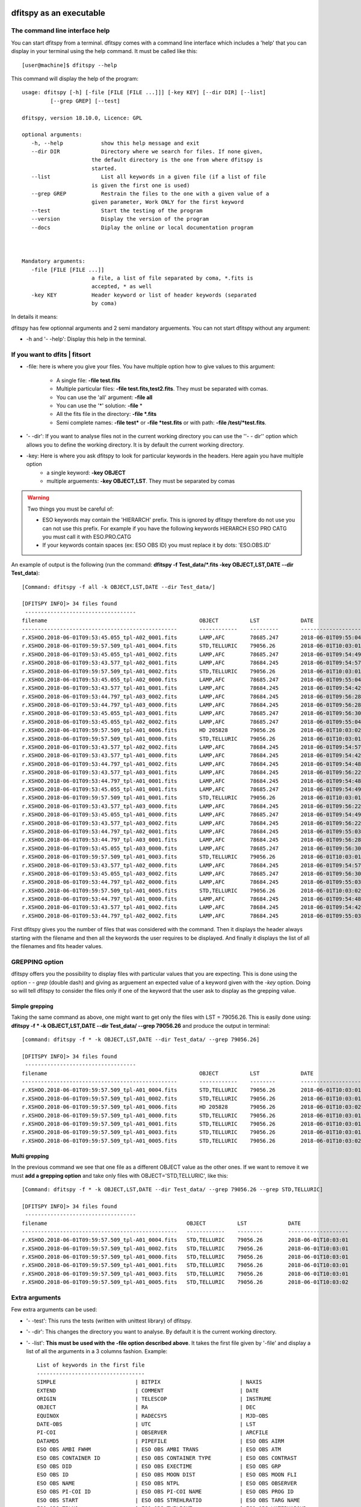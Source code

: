 .. _Usagecli:


|Python36| |Licence| |numpy|  

.. |Licence| image:: https://img.shields.io/badge/License-GPLv3-blue.svg
      :target: http://perso.crans.org/besson/LICENSE.html

.. |Opensource| image:: https://badges.frapsoft.com/os/v1/open-source.svg?v=103
      :target: https://github.com/ellerbrock/open-source-badges/

.. |Python36| image:: https://img.shields.io/badge/python-3.6-blue.svg
.. _Python36: https://www.python.org/downloads/release/python-360/

.. |numpy| image:: https://img.shields.io/badge/poweredby-numpy-orange.svg
   :target: http://www.numpy.org/


dfitspy as an executable
========================


The command line interface help
^^^^^^^^^^^^^^^^^^^^^^^^^^^^^^^

You can start dfitspy from a terminal. dfitspy comes with a command line interface which includes a 'help' that you can display in your terminal using the help command. It must be called like this::

           [user@machine]$ dfitspy --help

This command will display the help of the program::

      usage: dfitspy [-h] [-file [FILE [FILE ...]]] [-key KEY] [--dir DIR] [--list]
               [--grep GREP] [--test]

      dfitspy, version 18.10.0, Licence: GPL

      optional arguments:
         -h, --help            show this help message and exit
         --dir DIR             Directory where we search for files. If none given,
                            the default directory is the one from where dfitspy is
                            started.
         --list                List all keywords in a given file (if a list of file
                            is given the first one is used)
         --grep GREP           Restrain the files to the one with a given value of a
                            given parameter, Work ONLY for the first keyword
         --test                Start the testing of the program
         --version             Display the version of the program
         --docs                Diplay the online or local documentation program



      Mandatory arguments:
         -file [FILE [FILE ...]]
                            a file, a list of file separated by coma, *.fits is
                            accepted, * as well
         -key KEY           Header keyword or list of header keywords (separated
                            by coma)


In details it means:

dfitspy has few optionnal arguments and 2 semi mandatory arguements. You can not start dfitspy without any argument:
	
* -h and '- -help': Display this help in the terminal.

If you want to dfits | fitsort
^^^^^^^^^^^^^^^^^^^^^^^^^^^^^^

* -file: here is where you give your files. You have multiple option how to give values to this argument:

    * A single file:  **-file test.fits**
    * Multiple particular files: **-file test.fits,test2.fits**. They must be separated with comas.
    * You can use the 'all' argument: **-file all**
    * You can use the '*' solution: **-file** *
    * All the fits file in the directory: **-file *.fits**
    * Semi complete names: **-file test*** or **-file *test.fits** or with path: **-file /test/*test.fits**.

* '- -dir': If you want to analyse files not in the current working directory you can use the ''- - dir'' option which allows you to define the working directory. It is by default the current working directory. 

* -key: Here is where you ask dfitspy to look for particular keywords in the headers. Here again you have multiple option
    * a single keyword: **-key OBJECT**
    * multiple arguements: **-key OBJECT,LST**. They must be separated by comas



.. warning::

    Two things you must be careful of:

    * ESO keywords may contain the 'HIERARCH' prefix. This is ignored by dfitspy therefore do not use you can not use this prefix. For example if you have the following keywords HIERARCH ESO PRO CATG you must call it with ESO.PRO.CATG 
    * If your keywords contain spaces (ex: ESO OBS ID) you must replace it by dots: 'ESO.OBS.ID'
    
An example of output is the following (run the command: **dfitspy -f Test_data/*.fits -key OBJECT,LST,DATE --dir Test_data**)::

        [Command: dfitspy -f all -k OBJECT,LST,DATE --dir Test_data/]
        
        [DFITSPY INFO]> 34 files found 
         ----------------------------------- 
        filename                                         	OBJECT      	LST      	DATE               
        -------------------------------------------------	------------	---------	-------------------
        r.XSHOO.2018-06-01T09:53:45.055_tpl-A02_0001.fits	LAMP,AFC    	78685.247	2018-06-01T09:55:04
        r.XSHOO.2018-06-01T09:59:57.509_tpl-A01_0004.fits	STD,TELLURIC	79056.26 	2018-06-01T10:03:01
        r.XSHOO.2018-06-01T09:53:45.055_tpl-A01_0002.fits	LAMP,AFC    	78685.247	2018-06-01T09:54:49
        r.XSHOO.2018-06-01T09:53:43.577_tpl-A02_0001.fits	LAMP,AFC    	78684.245	2018-06-01T09:54:57
        r.XSHOO.2018-06-01T09:59:57.509_tpl-A01_0002.fits	STD,TELLURIC	79056.26 	2018-06-01T10:03:01
        r.XSHOO.2018-06-01T09:53:45.055_tpl-A02_0000.fits	LAMP,AFC    	78685.247	2018-06-01T09:55:04
        r.XSHOO.2018-06-01T09:53:43.577_tpl-A01_0001.fits	LAMP,AFC    	78684.245	2018-06-01T09:54:42
        r.XSHOO.2018-06-01T09:53:44.797_tpl-A03_0002.fits	LAMP,AFC    	78684.245	2018-06-01T09:56:28
        r.XSHOO.2018-06-01T09:53:44.797_tpl-A03_0000.fits	LAMP,AFC    	78684.245	2018-06-01T09:56:28
        r.XSHOO.2018-06-01T09:53:45.055_tpl-A03_0001.fits	LAMP,AFC    	78685.247	2018-06-01T09:56:30
        r.XSHOO.2018-06-01T09:53:45.055_tpl-A02_0002.fits	LAMP,AFC    	78685.247	2018-06-01T09:55:04
        r.XSHOO.2018-06-01T09:59:57.509_tpl-A01_0006.fits	HD 205828   	79056.26 	2018-06-01T10:03:02
        r.XSHOO.2018-06-01T09:59:57.509_tpl-A01_0000.fits	STD,TELLURIC	79056.26 	2018-06-01T10:03:01
        r.XSHOO.2018-06-01T09:53:43.577_tpl-A02_0002.fits	LAMP,AFC    	78684.245	2018-06-01T09:54:57
        r.XSHOO.2018-06-01T09:53:43.577_tpl-A01_0000.fits	LAMP,AFC    	78684.245	2018-06-01T09:54:42
        r.XSHOO.2018-06-01T09:53:44.797_tpl-A01_0002.fits	LAMP,AFC    	78684.245	2018-06-01T09:54:48
        r.XSHOO.2018-06-01T09:53:43.577_tpl-A03_0001.fits	LAMP,AFC    	78684.245	2018-06-01T09:56:22
        r.XSHOO.2018-06-01T09:53:44.797_tpl-A01_0001.fits	LAMP,AFC    	78684.245	2018-06-01T09:54:48
        r.XSHOO.2018-06-01T09:53:45.055_tpl-A01_0001.fits	LAMP,AFC    	78685.247	2018-06-01T09:54:49
        r.XSHOO.2018-06-01T09:59:57.509_tpl-A01_0001.fits	STD,TELLURIC	79056.26 	2018-06-01T10:03:01
        r.XSHOO.2018-06-01T09:53:43.577_tpl-A03_0000.fits	LAMP,AFC    	78684.245	2018-06-01T09:56:22
        r.XSHOO.2018-06-01T09:53:45.055_tpl-A01_0000.fits	LAMP,AFC    	78685.247	2018-06-01T09:54:49
        r.XSHOO.2018-06-01T09:53:43.577_tpl-A03_0002.fits	LAMP,AFC    	78684.245	2018-06-01T09:56:22
        r.XSHOO.2018-06-01T09:53:44.797_tpl-A02_0001.fits	LAMP,AFC    	78684.245	2018-06-01T09:55:03
        r.XSHOO.2018-06-01T09:53:44.797_tpl-A03_0001.fits	LAMP,AFC    	78684.245	2018-06-01T09:56:28
        r.XSHOO.2018-06-01T09:53:45.055_tpl-A03_0000.fits	LAMP,AFC    	78685.247	2018-06-01T09:56:30
        r.XSHOO.2018-06-01T09:59:57.509_tpl-A01_0003.fits	STD,TELLURIC	79056.26 	2018-06-01T10:03:01
        r.XSHOO.2018-06-01T09:53:43.577_tpl-A02_0000.fits	LAMP,AFC    	78684.245	2018-06-01T09:54:57
        r.XSHOO.2018-06-01T09:53:45.055_tpl-A03_0002.fits	LAMP,AFC    	78685.247	2018-06-01T09:56:30
        r.XSHOO.2018-06-01T09:53:44.797_tpl-A02_0000.fits	LAMP,AFC    	78684.245	2018-06-01T09:55:03
        r.XSHOO.2018-06-01T09:59:57.509_tpl-A01_0005.fits	STD,TELLURIC	79056.26 	2018-06-01T10:03:02
        r.XSHOO.2018-06-01T09:53:44.797_tpl-A01_0000.fits	LAMP,AFC    	78684.245	2018-06-01T09:54:48
        r.XSHOO.2018-06-01T09:53:43.577_tpl-A01_0002.fits	LAMP,AFC    	78684.245	2018-06-01T09:54:42
        r.XSHOO.2018-06-01T09:53:44.797_tpl-A02_0002.fits	LAMP,AFC    	78684.245	2018-06-01T09:55:03


First dfitspy gives you the number of files that was considered with the command. Then it displays the header always starting with the filename and then all the keywords the user requires to be displayed. And finally it displays the list of all the filenames and fits header values. 

GREPPING option
^^^^^^^^^^^^^^^

dfitspy offers you the possibility to display files with particular values that you are expecting. This is done using the option *- - grep* (double dash) and giving as arguement an expected value of a keyword given with the *-key* option. Doing so will tell dfitspy to consider the files only if one of the keyword that the user ask to display as the grepping value. 

Simple grepping
---------------
Taking the same command as above, one might want to get only the files with LST = 79056.26. This is easily done using: **dfitspy -f * -k OBJECT,LST,DATE --dir Test_data/ --grep 79056.26**  and produce the output in terminal::

        [command: dfitspy -f * -k OBJECT,LST,DATE --dir Test_data/ --grep 79056.26]
        
        [DFITSPY INFO]> 34 files found 
         ----------------------------------- 
        filename                                         	OBJECT      	LST     	DATE               
        -------------------------------------------------	------------	--------	-------------------
        r.XSHOO.2018-06-01T09:59:57.509_tpl-A01_0004.fits	STD,TELLURIC	79056.26	2018-06-01T10:03:01
        r.XSHOO.2018-06-01T09:59:57.509_tpl-A01_0002.fits	STD,TELLURIC	79056.26	2018-06-01T10:03:01
        r.XSHOO.2018-06-01T09:59:57.509_tpl-A01_0006.fits	HD 205828   	79056.26	2018-06-01T10:03:02
        r.XSHOO.2018-06-01T09:59:57.509_tpl-A01_0000.fits	STD,TELLURIC	79056.26	2018-06-01T10:03:01
        r.XSHOO.2018-06-01T09:59:57.509_tpl-A01_0001.fits	STD,TELLURIC	79056.26	2018-06-01T10:03:01
        r.XSHOO.2018-06-01T09:59:57.509_tpl-A01_0003.fits	STD,TELLURIC	79056.26	2018-06-01T10:03:01
        r.XSHOO.2018-06-01T09:59:57.509_tpl-A01_0005.fits	STD,TELLURIC	79056.26	2018-06-01T10:03:02



Multi grepping
--------------

In the previous command we see that one file as a different OBJECT value as the other ones. If we want to remove it we must **add a grepping option** and take only files with OBJECT='STD,TELLURIC', like this::

    [Command: dfitspy -f * -k OBJECT,LST,DATE --dir Test_data/ --grep 79056.26 --grep STD,TELLURIC]

    [DFITSPY INFO]> 34 files found
     -----------------------------------
    filename                                         	OBJECT      	LST     	DATE
    -------------------------------------------------	------------	--------	-------------------
    r.XSHOO.2018-06-01T09:59:57.509_tpl-A01_0004.fits	STD,TELLURIC	79056.26	2018-06-01T10:03:01
    r.XSHOO.2018-06-01T09:59:57.509_tpl-A01_0002.fits	STD,TELLURIC	79056.26	2018-06-01T10:03:01
    r.XSHOO.2018-06-01T09:59:57.509_tpl-A01_0000.fits	STD,TELLURIC	79056.26	2018-06-01T10:03:01
    r.XSHOO.2018-06-01T09:59:57.509_tpl-A01_0001.fits	STD,TELLURIC	79056.26	2018-06-01T10:03:01
    r.XSHOO.2018-06-01T09:59:57.509_tpl-A01_0003.fits	STD,TELLURIC	79056.26	2018-06-01T10:03:01
    r.XSHOO.2018-06-01T09:59:57.509_tpl-A01_0005.fits	STD,TELLURIC	79056.26	2018-06-01T10:03:02


Extra arguments
^^^^^^^^^^^^^^^
Few extra arguments can be used:

* '- -test': This runs the tests (written with unittest library) of dfitspy. 
* '- -dir': This changes the directory you want to analyse. By default it is the current working directory.
* '- -list': **This must be used with the -file option described above**. It takes the first file given by '-file' and display a list of all the arguments in a 3 columns fashion. Example::


    List of keywords in the first file
    ----------------------------------
    SIMPLE                         | BITPIX                         | NAXIS                         
    EXTEND                         | COMMENT                        | DATE                          
    ORIGIN                         | TELESCOP                       | INSTRUME                      
    OBJECT                         | RA                             | DEC                           
    EQUINOX                        | RADECSYS                       | MJD-OBS                       
    DATE-OBS                       | UTC                            | LST                           
    PI-COI                         | OBSERVER                       | ARCFILE                       
    DATAMD5                        | PIPEFILE                       | ESO OBS AIRM                  
    ESO OBS AMBI FWHM              | ESO OBS AMBI TRANS             | ESO OBS ATM                   
    ESO OBS CONTAINER ID           | ESO OBS CONTAINER TYPE         | ESO OBS CONTRAST              
    ESO OBS DID                    | ESO OBS EXECTIME               | ESO OBS GRP                   
    ESO OBS ID                     | ESO OBS MOON DIST              | ESO OBS MOON FLI              
    ESO OBS NAME                   | ESO OBS NTPL                   | ESO OBS OBSERVER              
    ESO OBS PI-COI ID              | ESO OBS PI-COI NAME            | ESO OBS PROG ID               
    ESO OBS START                  | ESO OBS STREHLRATIO            | ESO OBS TARG NAME             
    ESO OBS TPLNO                  | ESO OBS TWILIGHT               | ESO OBS WATERVAPOUR           
    ESO TPL DID                    | ESO TPL EXPNO                  | ESO TPL ID                    
    ESO TPL NAME                   | ESO TPL NEXP                   | ESO TPL PRESEQ                
    ESO TPL START                  | ESO TPL VERSION                | ESO TEL AIRM END              
    ESO TEL AIRM START             | ESO TEL ALT                    | ESO TEL AMBI FWHM END         
    ESO TEL AMBI FWHM START        | ESO TEL AMBI IRSKY TEMP        | ESO TEL AMBI IWV END          
    ESO TEL AMBI IWV START         | ESO TEL AMBI IWV30D END        | ESO TEL AMBI IWV30D START     
    ESO TEL AMBI IWV30DSTD END     | ESO TEL AMBI IWV30DSTD START   | ESO TEL AMBI IWVSTD END       
    ESO TEL AMBI IWVSTD START      | ESO TEL AMBI PRES END          | ESO TEL AMBI PRES START       
    ESO TEL AMBI RHUM              | ESO TEL AMBI TAU0              | ESO TEL AMBI TEMP             
    ESO TEL AMBI WINDDIR           | ESO TEL AMBI WINDSP            | ESO TEL AZ                    
    ESO TEL CHOP ST                | ESO TEL DATE                   | ESO TEL DID                   
      
* '- -docs': Display in the web browser the documentation of the code. If you have a valid internet connection it will open the online documentation, if not it will open the local documentation.
* '- -version': Display in terminal the current version of the software.

